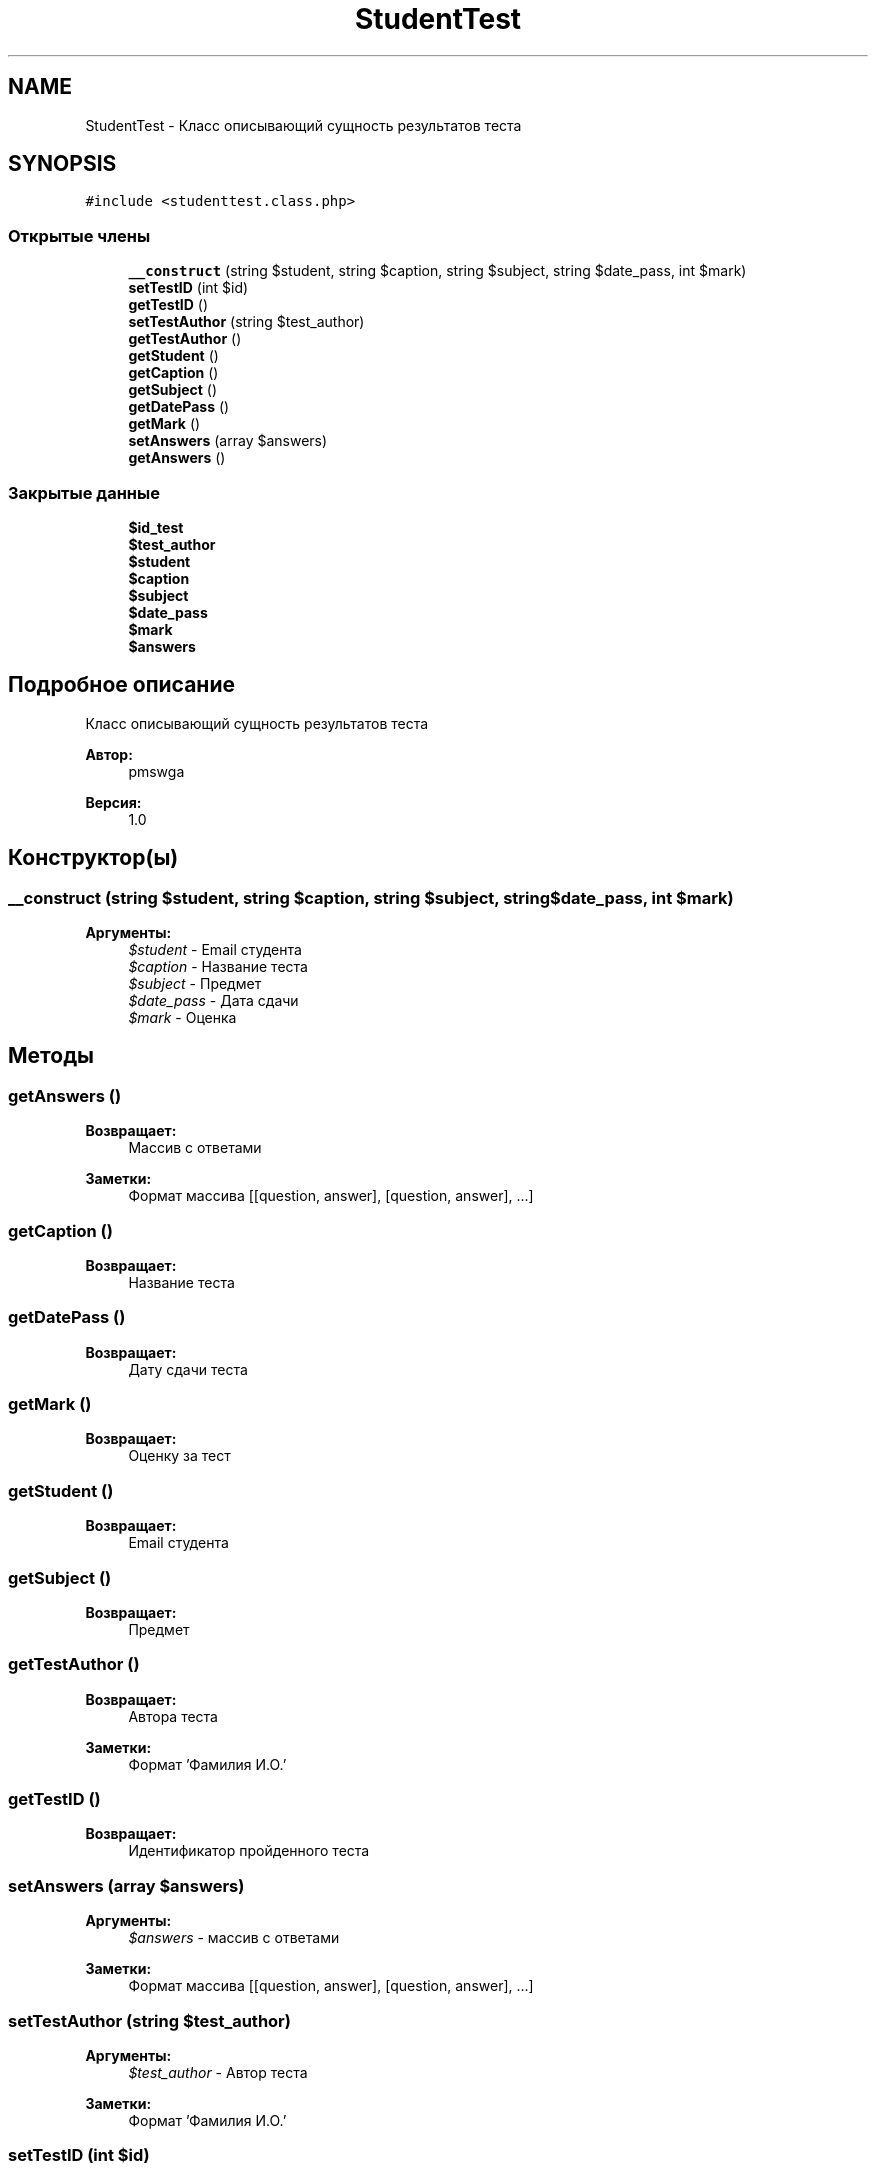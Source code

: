 .TH "StudentTest" 3 "Чт 24 Авг 2017" "Version 1.0" "EDUKIT Developers" \" -*- nroff -*-
.ad l
.nh
.SH NAME
StudentTest \- Класс описывающий сущность результатов теста  

.SH SYNOPSIS
.br
.PP
.PP
\fC#include <studenttest\&.class\&.php>\fP
.SS "Открытые члены"

.in +1c
.ti -1c
.RI "\fB__construct\fP (string $student, string $caption, string $subject, string $date_pass, int $mark)"
.br
.ti -1c
.RI "\fBsetTestID\fP (int $id)"
.br
.ti -1c
.RI "\fBgetTestID\fP ()"
.br
.ti -1c
.RI "\fBsetTestAuthor\fP (string $test_author)"
.br
.ti -1c
.RI "\fBgetTestAuthor\fP ()"
.br
.ti -1c
.RI "\fBgetStudent\fP ()"
.br
.ti -1c
.RI "\fBgetCaption\fP ()"
.br
.ti -1c
.RI "\fBgetSubject\fP ()"
.br
.ti -1c
.RI "\fBgetDatePass\fP ()"
.br
.ti -1c
.RI "\fBgetMark\fP ()"
.br
.ti -1c
.RI "\fBsetAnswers\fP (array $answers)"
.br
.ti -1c
.RI "\fBgetAnswers\fP ()"
.br
.in -1c
.SS "Закрытые данные"

.in +1c
.ti -1c
.RI "\fB$id_test\fP"
.br
.ti -1c
.RI "\fB$test_author\fP"
.br
.ti -1c
.RI "\fB$student\fP"
.br
.ti -1c
.RI "\fB$caption\fP"
.br
.ti -1c
.RI "\fB$subject\fP"
.br
.ti -1c
.RI "\fB$date_pass\fP"
.br
.ti -1c
.RI "\fB$mark\fP"
.br
.ti -1c
.RI "\fB$answers\fP"
.br
.in -1c
.SH "Подробное описание"
.PP 
Класс описывающий сущность результатов теста 


.PP
\fBАвтор:\fP
.RS 4
pmswga 
.RE
.PP
\fBВерсия:\fP
.RS 4
1\&.0 
.RE
.PP

.SH "Конструктор(ы)"
.PP 
.SS "__construct (string $student, string $caption, string $subject, string $date_pass, int $mark)"

.PP
\fBАргументы:\fP
.RS 4
\fI$student\fP - Email студента 
.br
\fI$caption\fP - Название теста 
.br
\fI$subject\fP - Предмет 
.br
\fI$date_pass\fP - Дата сдачи 
.br
\fI$mark\fP - Оценка 
.RE
.PP

.SH "Методы"
.PP 
.SS "getAnswers ()"

.PP
\fBВозвращает:\fP
.RS 4
Массив с ответами 
.RE
.PP
\fBЗаметки:\fP
.RS 4
Формат массива [[question, answer], [question, answer], \&.\&.\&.] 
.RE
.PP

.SS "getCaption ()"

.PP
\fBВозвращает:\fP
.RS 4
Название теста 
.RE
.PP

.SS "getDatePass ()"

.PP
\fBВозвращает:\fP
.RS 4
Дату сдачи теста 
.RE
.PP

.SS "getMark ()"

.PP
\fBВозвращает:\fP
.RS 4
Оценку за тест 
.RE
.PP

.SS "getStudent ()"

.PP
\fBВозвращает:\fP
.RS 4
Email студента 
.RE
.PP

.SS "getSubject ()"

.PP
\fBВозвращает:\fP
.RS 4
Предмет 
.RE
.PP

.SS "getTestAuthor ()"

.PP
\fBВозвращает:\fP
.RS 4
Автора теста 
.RE
.PP
\fBЗаметки:\fP
.RS 4
Формат 'Фамилия И\&.О\&.' 
.RE
.PP

.SS "getTestID ()"

.PP
\fBВозвращает:\fP
.RS 4
Идентификатор пройденного теста 
.RE
.PP

.SS "setAnswers (array $answers)"

.PP
\fBАргументы:\fP
.RS 4
\fI$answers\fP - массив с ответами 
.RE
.PP
\fBЗаметки:\fP
.RS 4
Формат массива [[question, answer], [question, answer], \&.\&.\&.] 
.RE
.PP

.SS "setTestAuthor (string $test_author)"

.PP
\fBАргументы:\fP
.RS 4
\fI$test_author\fP - Автор теста 
.RE
.PP
\fBЗаметки:\fP
.RS 4
Формат 'Фамилия И\&.О\&.' 
.RE
.PP

.SS "setTestID (int $id)"

.PP
\fBАргументы:\fP
.RS 4
\fI$id\fP - Идентификатор пройденного теста 
.RE
.PP

.SH "Поля"
.PP 
.SS "$answers\fC [private]\fP"

.SS "$caption\fC [private]\fP"

.SS "$date_pass\fC [private]\fP"

.SS "$id_test\fC [private]\fP"

.SS "$mark\fC [private]\fP"

.SS "$student\fC [private]\fP"

.SS "$subject\fC [private]\fP"

.SS "$test_author\fC [private]\fP"


.SH "Автор"
.PP 
Автоматически создано Doxygen для EDUKIT Developers из исходного текста\&.
